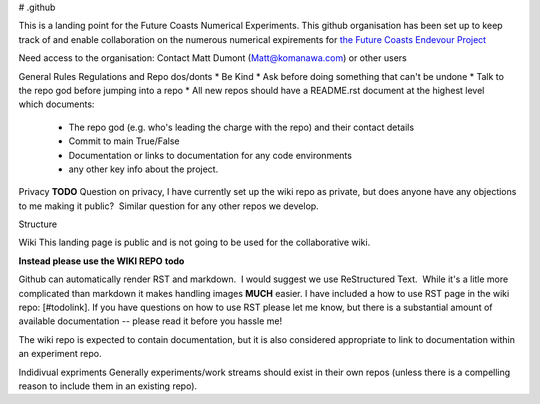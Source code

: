 # .github

This is a landing point for the Future Coasts Numerical Experiments. This github organisation has been set up to keep track of and enable collaboration on the numerous numerical expirements for `the Future Coasts Endevour Project <https://niwa.co.nz/natural-hazards/research-projects/future-coasts-aotearoa>`_

Need access to the organisation: Contact Matt Dumont (Matt@komanawa.com) or other users

General Rules Regulations and Repo dos/donts
* Be Kind
* Ask before doing something that can't be undone
* Talk to the repo god before jumping into a repo
* All new repos should have a README.rst document at the highest level which documents:
 * The repo god (e.g. who's leading the charge with the repo) and their contact details
 * Commit to main True/False
 * Documentation or links to documentation for any code environments
 * any other key info about the project.

Privacy
**TODO** Question on privacy, I have currently set up the wiki repo as private, but does anyone have any objections to me making it public?  Similar question for any other repos we develop.

Structure

Wiki
This landing page is public and is not going to be used for the collaborative wiki.  

**Instead please use the WIKI REPO** **todo**

Github can automatically render RST and markdown.  I would suggest we use ReStructured Text.  While it's a litle more complicated than markdown it makes handling images **MUCH** easier.  I have included a how to use RST page in the wiki repo: [#todolink]. If you have questions on how to use RST please let me know, but there is a substantial amount of available documentation -- please read it before you hassle me!

The wiki repo is expected to contain documentation, but it is also considered appropriate to link to documentation within an experiment repo.

Indidivual expriments
Generally experiments/work streams should exist in their own repos (unless there is a compelling reason to include them in an existing repo). 
